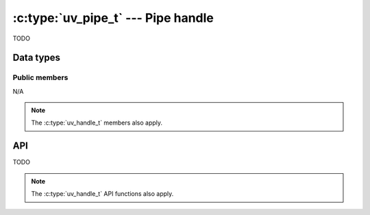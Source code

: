 
.. _pipe:

:c:type:`uv_pipe_t` --- Pipe handle
===================================

TODO

Data types
----------

.. c:type:: uv_pipe_t

    Pipe data type.


Public members
^^^^^^^^^^^^^^

N/A

.. note:: The :c:type:`uv_handle_t` members also apply.


API
---

TODO

.. note:: The :c:type:`uv_handle_t` API functions also apply.


